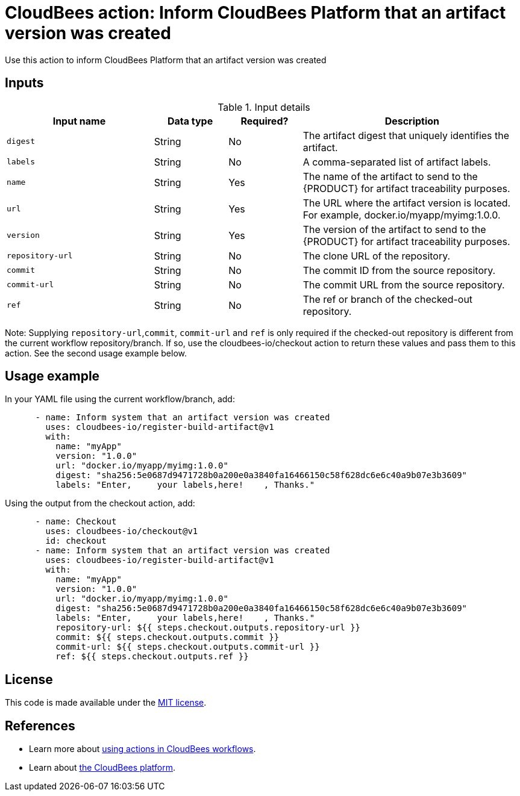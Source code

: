 = CloudBees action: Inform CloudBees Platform that an artifact version was created

Use this action to inform CloudBees Platform that an artifact version was created

== Inputs

[cols="2a,1a,1a,3a",options="header"]
.Input details
|===

| Input name
| Data type
| Required?
| Description

| `digest`
| String
| No
| The artifact digest that uniquely identifies the artifact.

| `labels`
| String
| No
| A comma-separated list of artifact labels.

| `name`
| String
| Yes
| The name of the artifact to send to the {PRODUCT} for artifact traceability purposes.

| `url`
| String
| Yes
| The URL where the artifact version is located.  For example, docker.io/myapp/myimg:1.0.0.

| `version`
| String
| Yes
| The version of the artifact to send to the {PRODUCT} for artifact traceability purposes.

| `repository-url`
| String
| No
| The clone URL of the repository.

| `commit`
| String
| No
| The commit ID from the source repository.
| `commit-url`
| String
| No
| The commit URL from the source repository.

| `ref`
| String
| No
| The ref or branch of the checked-out repository.
|===

Note: Supplying `repository-url`,`commit`, `commit-url` and `ref` is only required if
the checked-out repository is different from the current workflow repository/branch.
If so, use the cloudbees-io/checkout action to return these values and pass them
to this action. See the second usage example below.

== Usage example

In your YAML file using the current workflow/branch, add:

[source,yaml]
----
      - name: Inform system that an artifact version was created
        uses: cloudbees-io/register-build-artifact@v1
        with:
          name: "myApp"
          version: "1.0.0"
          url: "docker.io/myapp/myimg:1.0.0"
          digest: "sha256:5e0687d9471728b0a200e0a3840fa16466150c58f628dc6e6c40a9b07e3b3609"
          labels: "Enter,     your labels,here!    , Thanks."
----

Using the output from the checkout action, add:

[source,yaml]
----
      - name: Checkout
        uses: cloudbees-io/checkout@v1
        id: checkout
      - name: Inform system that an artifact version was created
        uses: cloudbees-io/register-build-artifact@v1
        with:
          name: "myApp"
          version: "1.0.0"
          url: "docker.io/myapp/myimg:1.0.0"
          digest: "sha256:5e0687d9471728b0a200e0a3840fa16466150c58f628dc6e6c40a9b07e3b3609"
          labels: "Enter,     your labels,here!    , Thanks."
          repository-url: ${{ steps.checkout.outputs.repository-url }}
          commit: ${{ steps.checkout.outputs.commit }}
          commit-url: ${{ steps.checkout.outputs.commit-url }}
          ref: ${{ steps.checkout.outputs.ref }}
----

== License

This code is made available under the 
link:https://opensource.org/license/mit/[MIT license].

== References

* Learn more about link:https://docs.cloudbees.com/docs/cloudbees-saas-platform-actions/latest/[using actions in CloudBees workflows].
* Learn about link:https://docs.cloudbees.com/docs/cloudbees-saas-platform/latest/[the CloudBees platform].
